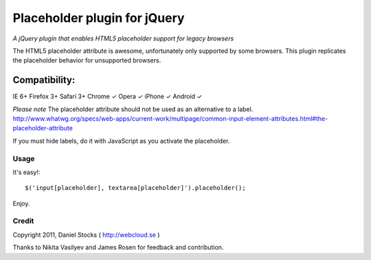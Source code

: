 ============
Placeholder plugin for jQuery
============
*A jQuery plugin that enables HTML5 placeholder support for legacy browsers*

The HTML5 placeholder attribute is awesome, unfortunately only supported by some browsers. This
plugin replicates the placeholder behavior for unsupported browsers.

Compatibility:
^^^^^^^^^^^^^^
IE 6+
Firefox 3+
Safari 3+
Chrome ✓
Opera ✓
iPhone ✓
Android ✓

*Please note*
The placeholder attribute should not be used as an alternative to a label.
http://www.whatwg.org/specs/web-apps/current-work/multipage/common-input-element-attributes.html#the-placeholder-attribute

If you must hide labels, do it with JavaScript as you activate the placeholder.


Usage
=====

It's easy!::

    $('input[placeholder], textarea[placeholder]').placeholder();

Enjoy.

Credit
======
Copyright 2011, Daniel Stocks ( http://webcloud.se )

Thanks to Nikita Vasilyev and James Rosen for feedback and contribution.